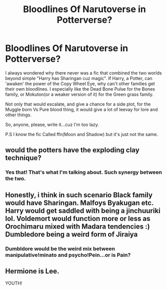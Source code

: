 #+TITLE: Bloodlines Of Narutoverse in Potterverse?

* Bloodlines Of Narutoverse in Potterverse?
:PROPERTIES:
:Author: nutakufan010
:Score: 7
:DateUnix: 1598188252.0
:DateShort: 2020-Aug-23
:FlairText: Prompt
:END:
I always wondered why there never was a fic that combined the two worlds beyond simple "Harry has Sharingan cuz magic". If Harry, a Potter, can 'awaken' the power of the Copy Wheel Eye, why can't other families get their own bloodlines. I especially like the Dead Bone Pulse for the Bones family, or Mokuton(or a weaker version of it) for the Green grass family.

Not only that would escalate, and give a chance for a side plot, for the Muggle born Vs Pure blood thing, it would give a lot of leevay for lore and other things.

So, anyone, please, write it...cuz I'm too lazy.

P.S I know the fic Called ffn(Moon and Shadow) but it's just not the same.


** would the potters have the exploding clay technique?
:PROPERTIES:
:Author: andrewwaiting
:Score: 3
:DateUnix: 1598209801.0
:DateShort: 2020-Aug-23
:END:

*** Yes that! That's what I'm talking about. Such synergy between the two.
:PROPERTIES:
:Author: nutakufan010
:Score: 3
:DateUnix: 1598266285.0
:DateShort: 2020-Aug-24
:END:


** Honestly, i think in such scenario Black family would have Sharingan. Malfoys Byakugan etc. Harry would get saddled with being a jinchuuriki lol. Voldemort would function more or less as Orochimaru mixed with Madara tendencies :) Dumbledore being a weird form of Jiraiya
:PROPERTIES:
:Author: angelusblanc
:Score: 3
:DateUnix: 1598191702.0
:DateShort: 2020-Aug-23
:END:

*** Dumbldore would be the weird mix between manipulative!minato and psycho!Pein...or is Pain?
:PROPERTIES:
:Author: nutakufan010
:Score: 2
:DateUnix: 1598196934.0
:DateShort: 2020-Aug-23
:END:


** Hermione is Lee.

YOUTH!
:PROPERTIES:
:Author: eprince200
:Score: 2
:DateUnix: 1598192413.0
:DateShort: 2020-Aug-23
:END:
